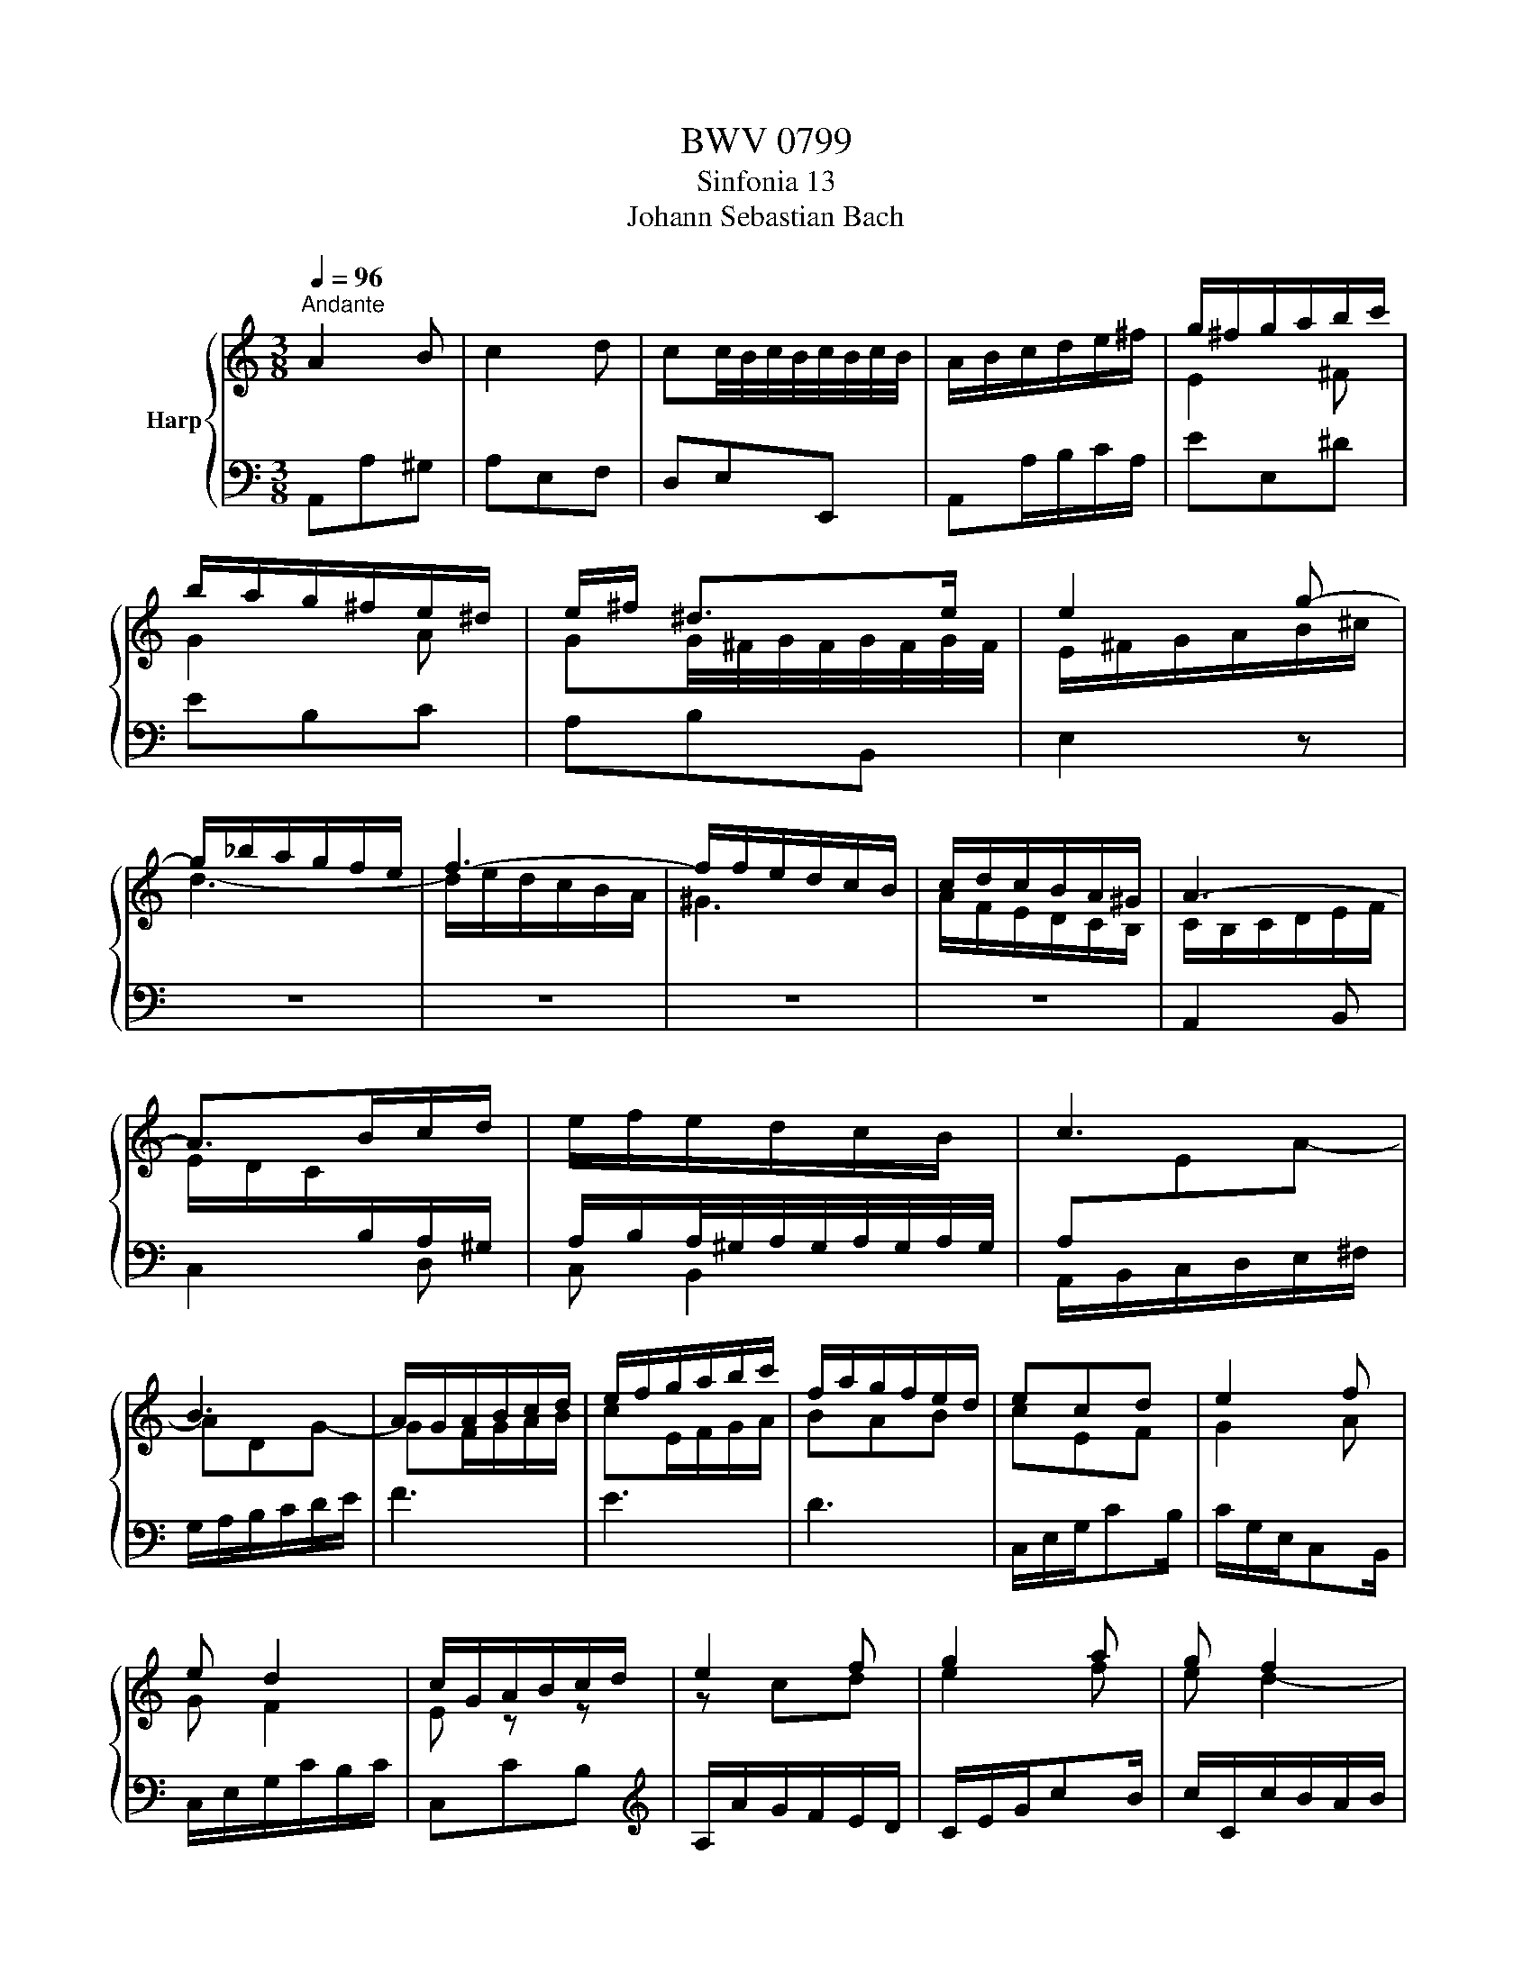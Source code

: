 X:1
T:BWV 0799
T:Sinfonia 13
T:Johann Sebastian Bach
%%score { ( 1 3 ) | 2 }
L:1/8
Q:1/4=96
M:3/8
K:C
V:1 treble nm="Harp"
V:3 treble 
V:2 bass 
V:1
"^Andante" A2 B | c2 d | cc/4B/4c/4B/4c/4B/4c/4B/4 | A/B/c/d/e/^f/ | g/^f/g/a/b/c'/ | %5
 b/a/g/^f/e/^d/ | e/^f/ ^d>e | e2 g- | g/_b/a/g/f/e/ | f3- | f/f/e/d/c/B/ | c/d/c/B/A/^G/ | A3- | %13
 A>Bc/d/ | e/f/e/d/c/B/ | c3 | B3 | A/G/A/B/c/d/ | e/f/g/a/b/c'/ | f/a/g/f/e/d/ | ecd | e2 f | %22
 e d2 | c/G/A/B/c/d/ | e2 f | g2 a | g f2 | e3- | ede | f2 g | f e2 | d/A/B/^c/d/e/ | f2 g | %33
 a2 _b | aa/4g/4a/4g/4a/4g/4a/4g/4 | f/a/4g/4f/a/e/a/ | f3- | f/g/4f/4e/g/d/g/ | e3- | %39
 e/d/4c/4B/d/A/d/ | B/B/d/g^f/ | g/d/B/G^F/ | G/D/E/D/E/^F/ | G/d/c/B/c/d/ | Bcd | GAB | c2 B- | %47
 B/AA^G/ | A/c/e/a^g/ | a/e/c/A^G/ | A/c/e/a/^g/b/ | eAB | c2 d | e2 f | e d2 | c e2- | e d2- | %57
 d/e/4d/4c/e/B/e/ | A/d/4c/4B/d/A/d/ | ^GAB | c2 d | c B2- | Ba^g | !fermata!a3 |] %64
V:2
 A,,A,^G, | A,E,F, | D,E,E,, | A,,A,/B,/C/A,/ | EE,^D | EB,C | A,B,B,, | E,2 z | z3 | z3 | z3 | %11
 z3 | A,,2 B,, | C,2 D, | C, B,,2 | A,,/B,,/C,/D,/E,/^F,/ | G,/A,/B,/C/D/E/ | F3 | E3 | D3 | %20
 C,/E,/G,/CB,/ | C/G,/E,/C,B,,/ | C,/E,/G,/C/B,/C/ | C,CB, |[K:treble] A,/A/G/F/E/D/ | C/E/G/cB/ | %26
 c/C/c/B/A/B/ | cC^C | D/G/F/E/D/^C/ |[K:bass] D/E/D/=C/_B,/A,/ | G,/F,/G,/_B,/A,/G,/ | %31
 F,/G,/F,/E,/D,/^C,/ | D,/F,/A,/D^C/ | D/A,/F,/D,^C,/ | D,/F,/A,/D/^C/D/ | D,F,A, | %36
 D,/F,/4E,/4D,/F,/C,/F,/ | B,,C,G, | C/E/4D/4C/E/B,/E/ | A,B,D | G,G,,A,, | B,,2 C, | B,, A,,2 | %43
 G,,G,^F, | G,2 F, | E,2 D, | C,/E,/^F,/E,/F,/^G,/ | A,/E,/D,/C,/D,/E,/ | C,2 D, | A,=G,F, | %50
 E,2 D, | C,2 B,, | A,,2 B,, | C,2 D, | C, B,,2 | A,,C,A,, | D,B,,A,, | ^G,,A,,=G,, | ^F,,=F,,F, | %59
 E,3- | E,/E,/4D,/4C,/E,/B,,/E,/ | A,,/B,/4A,/4^G,/B,/E,/G,/ | C,D,E, | !fermata!A,,3 |] %64
V:3
 x3 | x3 | x3 | x3 | E2 ^F | G2 A | GG/4^F/4G/4F/4G/4F/4G/4F/4 | E/^F/G/A/B/^c/ | d3- | %9
 d/e/d/c/B/A/ | ^G3 | A/F/E/D/C/B,/ | C/B,/C/D/E/F/ | E/D/C/[I:staff +1]B,/A,/^G,/ | %14
 A,/B,/A,/4^G,/4A,/4G,/4A,/4G,/4A,/4G,/4 | A,[I:staff -1]EA- | ADG- | GF/G/A/B/ | cE/F/G/A/ | BAB | %20
 cEF | G2 A | G F2 | E z z | z cd | e2 f | e d2- | d/d/c/_B/A/G/ | F A2- | AA^c | d2 ^c | d z z | %32
 z de | f2 g | f e2- | ed^c | d/d/4c/4B/d/A/d/ | GcB | c/c/4B/4A/c/G/c/ | ^FGF | G2 z | %41
 z[I:staff +1] G,A, | B,2[I:staff -1] C | B,[I:staff +1] A,2- | A,/G,/A,/G,/A,/B,/ | %45
[I:staff -1] C/G/F/E/F/G/ | E D2 | CB,B, |[I:staff +1] E,A,B, | C2 D | C B,2- | %51
 B,/E,/^F,/^G,/A,/G,/ | A,/[I:staff -1]C/E/A^G/ | A/E/[I:staff +1]C/A,^G,/ | %54
 A,/C/[I:staff -1]E/A/^G/B/ |[I:staff +1] A,/[I:staff -1]c/4B/4A/c/G/c/ | ^F/B/4A/4^G/B/F/B/ | %57
 E3- | E D2- | D/E/4D/4C/E/B,/E/ |[I:staff +1] A,[I:staff -1]A^G | A D2- | D/e/4d/4c/e/B/e/ | %63
 ^c3 |] %64

